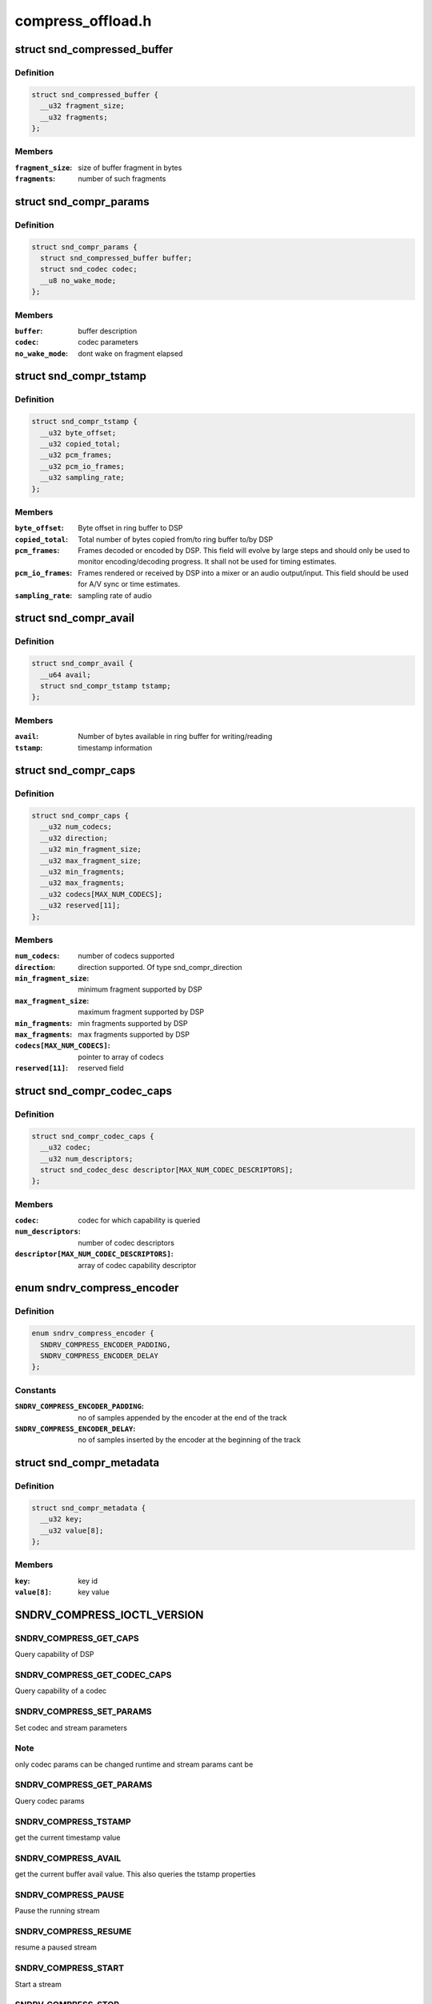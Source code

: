 .. -*- coding: utf-8; mode: rst -*-

==================
compress_offload.h
==================


.. _`snd_compressed_buffer`:

struct snd_compressed_buffer
============================

.. c:type:: snd_compressed_buffer

    compressed buffer


.. _`snd_compressed_buffer.definition`:

Definition
----------

.. code-block:: c

  struct snd_compressed_buffer {
    __u32 fragment_size;
    __u32 fragments;
  };


.. _`snd_compressed_buffer.members`:

Members
-------

:``fragment_size``:
    size of buffer fragment in bytes

:``fragments``:
    number of such fragments




.. _`snd_compr_params`:

struct snd_compr_params
=======================

.. c:type:: snd_compr_params

    compressed stream params


.. _`snd_compr_params.definition`:

Definition
----------

.. code-block:: c

  struct snd_compr_params {
    struct snd_compressed_buffer buffer;
    struct snd_codec codec;
    __u8 no_wake_mode;
  };


.. _`snd_compr_params.members`:

Members
-------

:``buffer``:
    buffer description

:``codec``:
    codec parameters

:``no_wake_mode``:
    dont wake on fragment elapsed




.. _`snd_compr_tstamp`:

struct snd_compr_tstamp
=======================

.. c:type:: snd_compr_tstamp

    timestamp descriptor


.. _`snd_compr_tstamp.definition`:

Definition
----------

.. code-block:: c

  struct snd_compr_tstamp {
    __u32 byte_offset;
    __u32 copied_total;
    __u32 pcm_frames;
    __u32 pcm_io_frames;
    __u32 sampling_rate;
  };


.. _`snd_compr_tstamp.members`:

Members
-------

:``byte_offset``:
    Byte offset in ring buffer to DSP

:``copied_total``:
    Total number of bytes copied from/to ring buffer to/by DSP

:``pcm_frames``:
    Frames decoded or encoded by DSP. This field will evolve by
    large steps and should only be used to monitor encoding/decoding
    progress. It shall not be used for timing estimates.

:``pcm_io_frames``:
    Frames rendered or received by DSP into a mixer or an audio
    output/input. This field should be used for A/V sync or time estimates.

:``sampling_rate``:
    sampling rate of audio




.. _`snd_compr_avail`:

struct snd_compr_avail
======================

.. c:type:: snd_compr_avail

    avail descriptor


.. _`snd_compr_avail.definition`:

Definition
----------

.. code-block:: c

  struct snd_compr_avail {
    __u64 avail;
    struct snd_compr_tstamp tstamp;
  };


.. _`snd_compr_avail.members`:

Members
-------

:``avail``:
    Number of bytes available in ring buffer for writing/reading

:``tstamp``:
    timestamp information




.. _`snd_compr_caps`:

struct snd_compr_caps
=====================

.. c:type:: snd_compr_caps

    caps descriptor


.. _`snd_compr_caps.definition`:

Definition
----------

.. code-block:: c

  struct snd_compr_caps {
    __u32 num_codecs;
    __u32 direction;
    __u32 min_fragment_size;
    __u32 max_fragment_size;
    __u32 min_fragments;
    __u32 max_fragments;
    __u32 codecs[MAX_NUM_CODECS];
    __u32 reserved[11];
  };


.. _`snd_compr_caps.members`:

Members
-------

:``num_codecs``:
    number of codecs supported

:``direction``:
    direction supported. Of type snd_compr_direction

:``min_fragment_size``:
    minimum fragment supported by DSP

:``max_fragment_size``:
    maximum fragment supported by DSP

:``min_fragments``:
    min fragments supported by DSP

:``max_fragments``:
    max fragments supported by DSP

:``codecs[MAX_NUM_CODECS]``:
    pointer to array of codecs

:``reserved[11]``:
    reserved field




.. _`snd_compr_codec_caps`:

struct snd_compr_codec_caps
===========================

.. c:type:: snd_compr_codec_caps

    query capability of codec


.. _`snd_compr_codec_caps.definition`:

Definition
----------

.. code-block:: c

  struct snd_compr_codec_caps {
    __u32 codec;
    __u32 num_descriptors;
    struct snd_codec_desc descriptor[MAX_NUM_CODEC_DESCRIPTORS];
  };


.. _`snd_compr_codec_caps.members`:

Members
-------

:``codec``:
    codec for which capability is queried

:``num_descriptors``:
    number of codec descriptors

:``descriptor[MAX_NUM_CODEC_DESCRIPTORS]``:
    array of codec capability descriptor




.. _`sndrv_compress_encoder`:

enum sndrv_compress_encoder
===========================

.. c:type:: sndrv_compress_encoder

    


.. _`sndrv_compress_encoder.definition`:

Definition
----------

.. code-block:: c

    enum sndrv_compress_encoder {
      SNDRV_COMPRESS_ENCODER_PADDING,
      SNDRV_COMPRESS_ENCODER_DELAY
    };


.. _`sndrv_compress_encoder.constants`:

Constants
---------

:``SNDRV_COMPRESS_ENCODER_PADDING``:
    no of samples appended by the encoder at the
    end of the track

:``SNDRV_COMPRESS_ENCODER_DELAY``:
    no of samples inserted by the encoder at the
    beginning of the track


.. _`snd_compr_metadata`:

struct snd_compr_metadata
=========================

.. c:type:: snd_compr_metadata

    compressed stream metadata


.. _`snd_compr_metadata.definition`:

Definition
----------

.. code-block:: c

  struct snd_compr_metadata {
    __u32 key;
    __u32 value[8];
  };


.. _`snd_compr_metadata.members`:

Members
-------

:``key``:
    key id

:``value[8]``:
    key value




.. _`sndrv_compress_ioctl_version`:

SNDRV_COMPRESS_IOCTL_VERSION
============================

.. c:function:: SNDRV_COMPRESS_IOCTL_VERSION ()



.. _`sndrv_compress_ioctl_version.sndrv_compress_get_caps`:

SNDRV_COMPRESS_GET_CAPS
-----------------------

Query capability of DSP



.. _`sndrv_compress_ioctl_version.sndrv_compress_get_codec_caps`:

SNDRV_COMPRESS_GET_CODEC_CAPS
-----------------------------

Query capability of a codec



.. _`sndrv_compress_ioctl_version.sndrv_compress_set_params`:

SNDRV_COMPRESS_SET_PARAMS
-------------------------

Set codec and stream parameters



.. _`sndrv_compress_ioctl_version.note`:

Note
----

only codec params can be changed runtime and stream params cant be



.. _`sndrv_compress_ioctl_version.sndrv_compress_get_params`:

SNDRV_COMPRESS_GET_PARAMS
-------------------------

Query codec params



.. _`sndrv_compress_ioctl_version.sndrv_compress_tstamp`:

SNDRV_COMPRESS_TSTAMP
---------------------

get the current timestamp value



.. _`sndrv_compress_ioctl_version.sndrv_compress_avail`:

SNDRV_COMPRESS_AVAIL
--------------------

get the current buffer avail value.
This also queries the tstamp properties



.. _`sndrv_compress_ioctl_version.sndrv_compress_pause`:

SNDRV_COMPRESS_PAUSE
--------------------

Pause the running stream



.. _`sndrv_compress_ioctl_version.sndrv_compress_resume`:

SNDRV_COMPRESS_RESUME
---------------------

resume a paused stream



.. _`sndrv_compress_ioctl_version.sndrv_compress_start`:

SNDRV_COMPRESS_START
--------------------

Start a stream



.. _`sndrv_compress_ioctl_version.sndrv_compress_stop`:

SNDRV_COMPRESS_STOP
-------------------

stop a running stream, discarding ring buffer content
and the buffers currently with DSP



.. _`sndrv_compress_ioctl_version.sndrv_compress_drain`:

SNDRV_COMPRESS_DRAIN
--------------------

Play till end of buffers and stop after that



.. _`sndrv_compress_ioctl_version.sndrv_compress_ioctl_version`:

SNDRV_COMPRESS_IOCTL_VERSION
----------------------------

Query the API version


